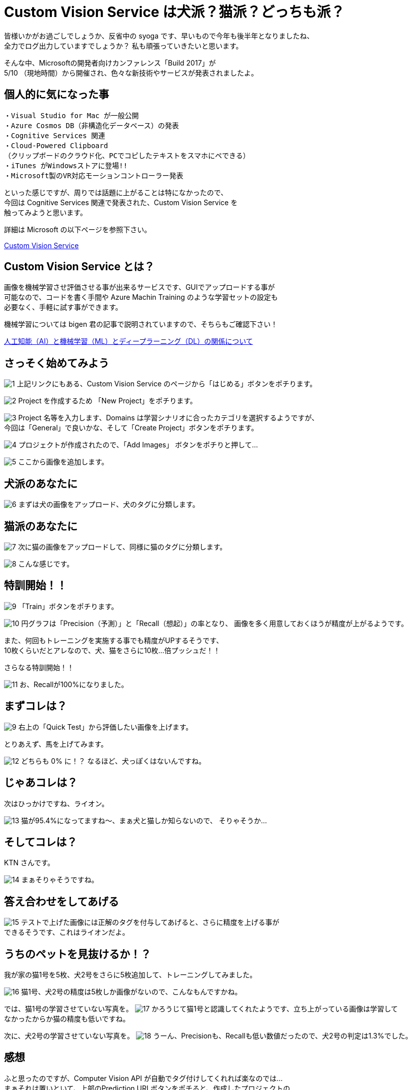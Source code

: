 = Custom Vision Service は犬派？猫派？どっちも派？
:hp-alt-title: Azure 4
:hp-tags: syoga, log, Azure, Custom Vision Service

皆様いかがお過ごしでしょうか、反省中の syoga です、早いもので今年も後半年となりましたね、 +
全力でログ出力していますでしょうか？ 私も頑張っていきたいと思います。


そんな中、Microsoftの開発者向けカンファレンス「Build 2017」が +
5/10 （現地時間）から開催され、色々な新技術やサービスが発表されましたよ。

## 個人的に気になった事
```
・Visual Studio for Mac が一般公開
・Azure Cosmos DB（非構造化データベース）の発表
・Cognitive Services 関連
・Cloud-Powered Clipboard
（クリップボードのクラウド化、PCでコピしたテキストをスマホにペできる）
・iTunes がWindowsストアに登場!!
・Microsoft製のVR対応モーションコントローラー発表
```
といった感じですが、周りでは話題に上がることは特になかったので、 +
今回は Cognitive Services 関連で発表された、Custom Vision Service を +
触ってみようと思います。


詳細は Microsoft の以下ページを参照下さい。

https://azure.microsoft.com/ja-jp/services/cognitive-services/custom-vision-service/[Custom Vision Service]


## Custom Vision Service とは？
画像を機械学習させ評価させる事が出来るサービスです、GUIでアップロードする事が +
可能なので、コードを書く手間や Azure Machin Training のような学習セットの設定も +
必要なく、手軽に試す事ができます。

機械学習については bigen 君の記事で説明されていますので、そちらもご確認下さい！

http://tech.innovation.co.jp/2017/05/27/Difference-with-Artificial-Intelligence-and-Machine-Leaning-and-Deep-Leadning.html[人工知能（AI）と機械学習（ML）とディープラーニング（DL）の関係について]

## さっそく始めてみよう
image:syoga/aml4/1.png[]
上記リンクにもある、Custom Vision Service のページから「はじめる」ボタンをポチります。

image:syoga/aml4/2.png[]
Project を作成するため 「New Project」をポチります。

image:syoga/aml4/3.png[]
Project 名等を入力します、Domains は学習シナリオに合ったカテゴリを選択するようですが、 +
今回は「General」で良いかな、そして「Create Project」ボタンをポチります。

image:syoga/aml4/4.png[]
プロジェクトが作成されたので、「Add Images」 ボタンをポチりと押して…

image:syoga/aml4/5.png[]
ここから画像を追加します。

## 犬派のあなたに
image:syoga/aml4/6.png[]
まずは犬の画像をアップロード、犬のタグに分類します。

## 猫派のあなたに
image:syoga/aml4/7.png[]
次に猫の画像をアップロードして、同様に猫のタグに分類します。

image:syoga/aml4/8.png[]
こんな感じです。

## 特訓開始！！

image:syoga/aml4/9.png[]
「Train」ボタンをポチります。

image:syoga/aml4/10.png[]
円グラフは「Precision（予測）」と「Recall（想起）」の率となり、
画像を多く用意しておくほうが精度が上がるようです。

また、何回もトレーニングを実施する事でも精度がUPするそうです、 +
10枚くらいだとアレなので、犬、猫をさらに10枚…倍プッシュだ！！

さらなる特訓開始！！

image:syoga/aml4/11.png[]
お、Recallが100%になりました。

## まずコレは？
image:syoga/aml4/9.png[]
右上の「Quick Test」から評価したい画像を上げます。

とりあえず、馬を上げてみます。

image:syoga/aml4/12.png[]
どちらも 0% に！？ なるほど、犬っぽくはないんですね。

## じゃあコレは？
次はひっかけですね、ライオン。

image:syoga/aml4/13.png[]
猫が95.4%になってますね〜、まぁ犬と猫しか知らないので、
そりゃそうか…

## そしてコレは？
KTN さんです。

image:syoga/aml4/14.png[]
まぁそりゃそうですね。

## 答え合わせをしてあげる
image:syoga/aml4/15.png[]
テストで上げた画像には正解のタグを付与してあげると、さらに精度を上げる事が +
できるそうです、これはライオンだよ。

## うちのペットを見抜けるか！？
我が家の猫1号を5枚、犬2号をさらに5枚追加して、トレーニングしてみました。

image:syoga/aml4/16.png[]
猫1号、犬2号の精度は5枚しか画像がないので、こんなもんですかね。

では、猫1号の学習させていない写真を。
image:syoga/aml4/17.png[]
かろうじて猫1号と認識してくれたようです、立ち上がっている画像は学習して +
なかったからか猫の精度も低いですね。

次に、犬2号の学習させていない写真を。
image:syoga/aml4/18.png[]
うーん、Precisionも、Recallも低い数値だったので、犬2号の判定は1.3%でした。

## 感想
ふと思ったのですが、Computer Vision API が自動でタグ付けしてくれれば楽なのでは… +
まぁそれは置いといて、上部のPrediction URLボタンをポチると、作成したプロジェクトの +
API用URLをこっそり教えてくれる、素敵な仕組みも搭載されています。

人間の顔を学習させておきAPIで呼び出す等、色々な方向性で利用が出来そうです。

余談ですがbuild 2017では Microsoft の音声認識パーソナルアシスタント +
「Cortana」さんと会話をするセッションがありました。

Google 検索すると、「Cortana 停止」、「Cortana 邪魔」、「Cortana 削除」等、 +
悲惨な検索ワードが並ぶ彼女ですが、Microsoft が発売しているゲームハード xbox を +
代表する FPS ゲーム 「HALO」 シリーズに登場する AI のキャラクターの名前が利用 +
されております。

最新のナンバリングタイトルでは人類を滅ぼそうとしていますが、上記のように +
邪険にされている事が原因かは定かではありません…。

完
